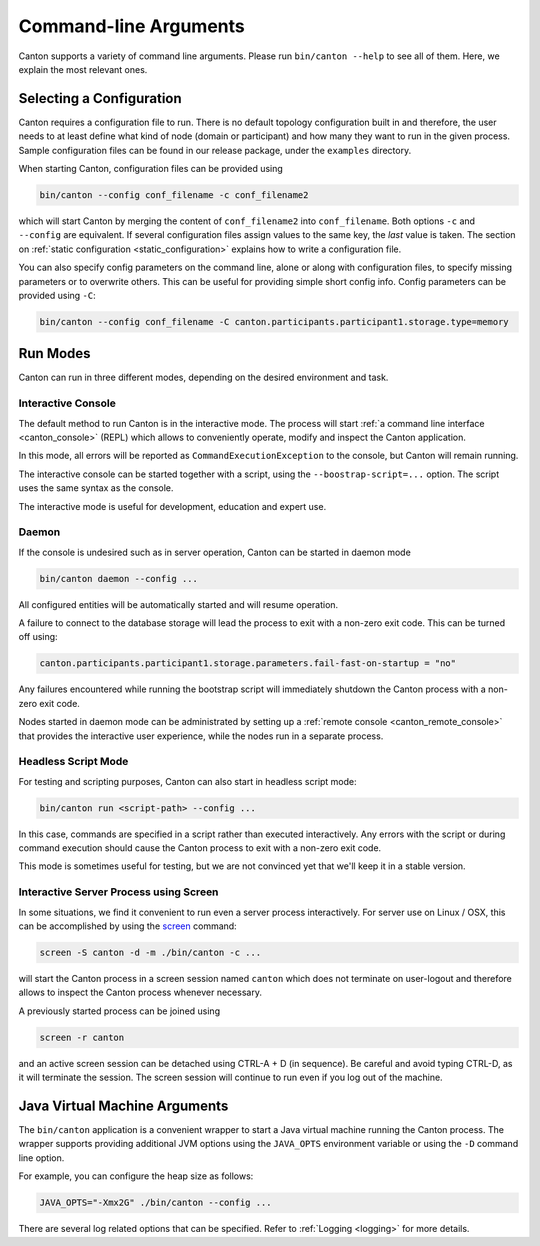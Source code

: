 ..
     Copyright (c) 2022 Digital Asset (Switzerland) GmbH and/or its affiliates
..
    
..
     Proprietary code. All rights reserved.

Command-line Arguments
======================
Canton supports a variety of command line arguments. Please run ``bin/canton --help`` to see all of them. Here,
we explain the most relevant ones.

Selecting a Configuration
-------------------------
Canton requires a configuration file to run. There is no default topology configuration built in and
therefore, the user needs to at least define what kind of node (domain or participant) and how many
they want to run in the given process. Sample configuration files can be found in our release package,
under the ``examples`` directory.

When starting Canton, configuration files can be provided using

.. code-block:: bash

    bin/canton --config conf_filename -c conf_filename2

which will start Canton by merging the content of ``conf_filename2`` into ``conf_filename``.
Both options ``-c`` and ``--config`` are equivalent.
If several configuration files assign values to the same key, the *last* value is taken.
The section on :ref:`static configuration <static_configuration>` explains how to write a configuration file.

You can also specify config parameters on the command line, alone or along with configuration files, to specify missing
parameters or to overwrite others. This can be useful for providing simple short config info.
Config parameters can be provided using ``-C``:

.. code-block:: bash

     bin/canton --config conf_filename -C canton.participants.participant1.storage.type=memory

Run Modes
---------
Canton can run in three different modes, depending on the desired environment and task.

Interactive Console
~~~~~~~~~~~~~~~~~~~
The default method to run Canton is in the interactive mode. The process will start
:ref:`a command line interface <canton_console>` (REPL) which allows to conveniently
operate, modify and inspect the Canton application.

In this mode, all errors will be reported as ``CommandExecutionException`` to the console, but Canton will remain running.

The interactive console can be started together with a script, using the ``--boostrap-script=...`` option. The script uses
the same syntax as the console.

The interactive mode is useful for development, education and expert use.

Daemon
~~~~~~
If the console is undesired such as in server operation, Canton can be started in daemon mode

.. code-block:: bash

    bin/canton daemon --config ...

All configured entities will be automatically started and will resume operation.

A failure to connect to the database storage will lead the process to exit with a non-zero exit code. This
can be turned off using:

.. code-block:: none

    canton.participants.participant1.storage.parameters.fail-fast-on-startup = "no"

Any failures encountered while running the bootstrap script will immediately shutdown
the Canton process with a non-zero exit code.

Nodes started in daemon mode can be administrated by setting up
a :ref:`remote console <canton_remote_console>` that provides the interactive user experience,
while the nodes run in a separate process.

Headless Script Mode
~~~~~~~~~~~~~~~~~~~~
For testing and scripting purposes, Canton can also start in headless script mode:

.. code-block:: bash

    bin/canton run <script-path> --config ...

In this case, commands are specified in a script rather than executed interactively. Any errors with the script or
during command execution should cause the Canton process to exit with a non-zero exit code.

This mode is sometimes useful for testing, but we are not convinced yet that we'll keep it in a stable version.

Interactive Server Process using Screen
~~~~~~~~~~~~~~~~~~~~~~~~~~~~~~~~~~~~~~~
In some situations, we find it convenient to run even a server process interactively.
For server use on Linux / OSX, this can be accomplished by using the
`screen <https://linux.die.net/man/1/screen>`__ command:

.. code-block:: bash

    screen -S canton -d -m ./bin/canton -c ...

will start the Canton process in a screen session named ``canton`` which does not terminate on user-logout and therefore
allows to inspect the Canton process whenever necessary.

A previously started process can be joined using

.. code-block:: bash

    screen -r canton

and an active screen session can be detached using CTRL-A + D (in sequence). Be careful and avoid typing CTRL-D, as it
will terminate the session. The screen session will continue to run even if you log out of the machine.

.. _jvm_arguments:

Java Virtual Machine Arguments
------------------------------
The ``bin/canton`` application is a convenient wrapper to start a Java virtual machine running the Canton process.
The wrapper supports providing additional JVM options using the ``JAVA_OPTS`` environment variable or
using the ``-D`` command line option.

For example, you can configure the heap size as follows:

.. code-block:: bash

    JAVA_OPTS="-Xmx2G" ./bin/canton --config ...

There are several log related options that can be specified. Refer to :ref:`Logging <logging>` for more details.
